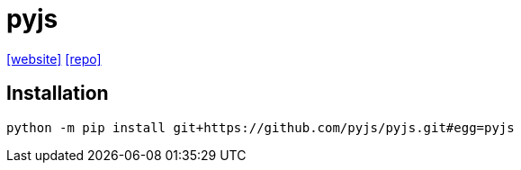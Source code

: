 = pyjs
:url-website: http://pyjs.org/
// :url-docs: 
:url-repo: https://github.com/pyjs/pyjs/

{url-website}[[website\]]
// {url-docs}[[docs\]]
{url-repo}[[repo\]]

== Installation

[source,bash]
----
python -m pip install git+https://github.com/pyjs/pyjs.git#egg=pyjs
----